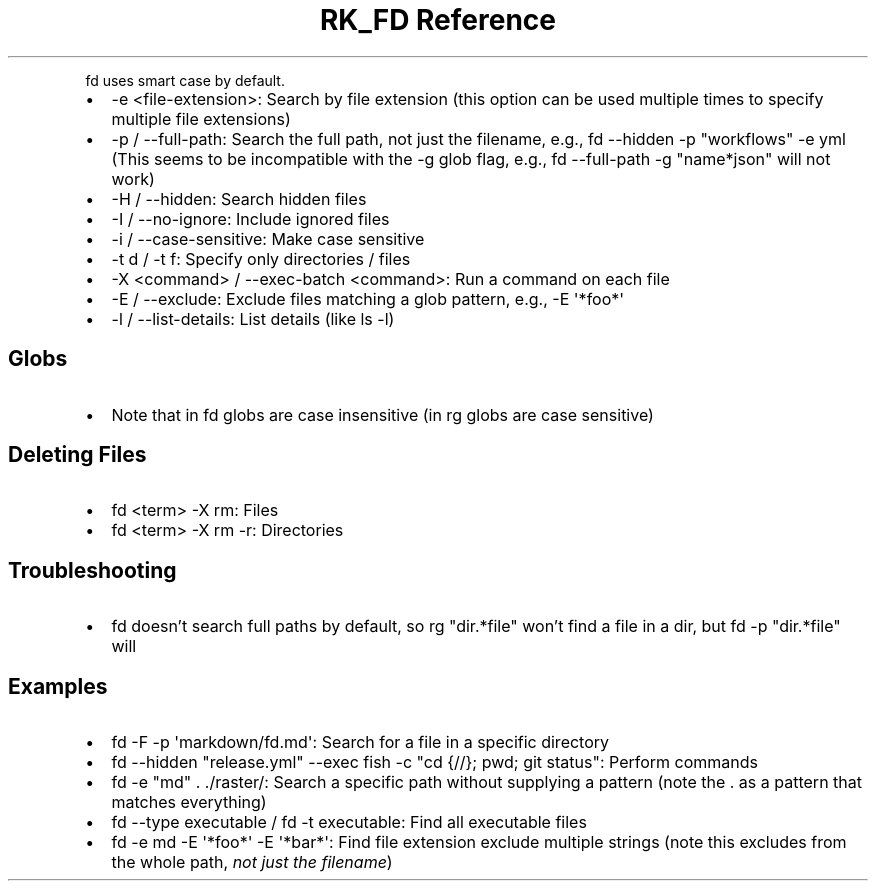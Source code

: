 .\" Automatically generated by Pandoc 3.6
.\"
.TH "RK_FD Reference" "" "" ""
.PP
\f[CR]fd\f[R] uses smart case by default.
.IP \[bu] 2
\f[CR]\-e <file\-extension>\f[R]: Search by file extension (this option
can be used multiple times to specify multiple file extensions)
.IP \[bu] 2
\f[CR]\-p\f[R] / \f[CR]\-\-full\-path\f[R]: Search the full path, not
just the filename, e.g.,
\f[CR]fd \-\-hidden \-p \[dq]workflows\[dq] \-e yml\f[R] (This seems to
be incompatible with the \f[CR]\-g\f[R] glob flag, e.g.,
\f[CR]fd \-\-full\-path \-g \[dq]name*json\[dq]\f[R] will not work)
.IP \[bu] 2
\f[CR]\-H\f[R] / \f[CR]\-\-hidden\f[R]: Search hidden files
.IP \[bu] 2
\f[CR]\-I\f[R] / \f[CR]\-\-no\-ignore\f[R]: Include ignored files
.IP \[bu] 2
\f[CR]\-i\f[R] / \f[CR]\-\-case\-sensitive\f[R]: Make case sensitive
.IP \[bu] 2
\f[CR]\-t d\f[R] / \f[CR]\-t f\f[R]: Specify only directories / files
.IP \[bu] 2
\f[CR]\-X <command>\f[R] / \f[CR]\-\-exec\-batch <command>\f[R]: Run a
command on each file
.IP \[bu] 2
\f[CR]\-E\f[R] / \f[CR]\-\-exclude\f[R]: Exclude files matching a glob
pattern, e.g., \f[CR]\-E \[aq]*foo*\[aq]\f[R]
.IP \[bu] 2
\f[CR]\-l\f[R] / \f[CR]\-\-list\-details\f[R]: List details (like
\f[CR]ls \-l\f[R])
.SH Globs
.IP \[bu] 2
Note that in \f[CR]fd\f[R] globs are case insensitive (in \f[CR]rg\f[R]
globs are case sensitive)
.SH Deleting Files
.IP \[bu] 2
\f[CR]fd <term> \-X rm\f[R]: Files
.IP \[bu] 2
\f[CR]fd <term> \-X rm \-r\f[R]: Directories
.SH Troubleshooting
.IP \[bu] 2
\f[CR]fd\f[R] doesn\[cq]t search full paths by default, so
\f[CR]rg \[dq]dir.*file\[dq]\f[R] won\[cq]t find a \f[CR]file\f[R] in a
\f[CR]dir\f[R], but \f[CR]fd \-p \[dq]dir.*file\[dq]\f[R] will
.SH Examples
.IP \[bu] 2
\f[CR]fd \-F \-p \[aq]markdown/fd.md\[aq]\f[R]: Search for a file in a
specific directory
.IP \[bu] 2
\f[CR]fd \-\-hidden \[dq]release.yml\[dq] \-\-exec fish \-c \[dq]cd {//}; pwd; git status\[dq]\f[R]:
Perform commands
.IP \[bu] 2
\f[CR]fd \-e \[dq]md\[dq] . ./raster/\f[R]: Search a specific path
without supplying a pattern (note the \f[CR].\f[R] as a pattern that
matches everything)
.IP \[bu] 2
\f[CR]fd \-\-type executable\f[R] / \f[CR]fd \-t executable\f[R]: Find
all executable files
.IP \[bu] 2
\f[CR]fd \-e md \-E \[aq]*foo*\[aq] \-E \[aq]*bar*\[aq]\f[R]: Find file
extension exclude multiple strings (note this excludes from the whole
path, \f[I]not just the filename\f[R])
